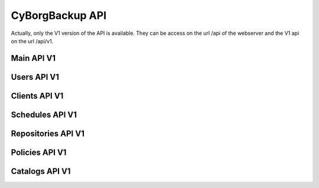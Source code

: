 .. _api:

CyBorgBackup API
================

Actually, only the V1 version of the API is available.
They can be access on the url /api of the webserver and the V1 api on the url /api/v1.

Main API V1
-----------

.. http:get::  /api/v1

    Retrieve all available submodule of the API.

    **Example request**:

    .. sourcecode:: bash

        $ curl https://cyborgbackup.local/api/v1/

    **Example response**:

    .. sourcecode:: js

        {
            "ping": "/api/v1/ping",
            "config": "/api/v1/config/",
            "me": "/api/v1/me/"
        }

.. http:get::  /api/v1/ping

    Test the api and get the version

    .. sourcecode:: js

        {
            "version": "1.0"
            "ping": "pong"
        }

.. http:get::  /api/v1/config

    Retrieve some configuration of the CyBorgBackup instance.

    .. sourcecode:: js

        {
            "version": "1.0"
            "debug": true,
            "allowed_hosts" : ["127.0.0.1"]
        }

.. http:get::  /api/v1/me

    Retrieve information about the current logged user.

    .. sourcecode:: js

        {
            "count": 1,
            "next": null,
            "previous": null,
            "results": [
                "id": 1,
                "type": "user",
                "url": "/api/v1/users/1/",
                "related": {},
                "summary_fields": {},
                "created": "2018-11-08T16:13:29.370148Z",
                "first_name": "",
                "last_name": "",
                "email": "admin@milkywan.fr",
                "is_superuser": true
            ]
        }

Users API V1
------------

.. http:get::  /api/v1/users/

    Retrieve a list of all users.

    .. sourcecode:: js

        {
            "count": 1,
            "next": null,
            "previous": null,
            "results": [USERS]
        }

    :>json string next: URI for next set of Users.
    :>json string previous: URI for previous set of Users.
    :>json integer count: Total number of Users.
    :>json array results: Array of ``Users`` objects.

.. http:get::  /api/v1/users/(int:id)/

    Retrieve details of a single user.

    .. sourcecode:: js

        {
            "id": 3,
            "type": "user",
            "url": "/api/v1/users/3/",
            "related": {},
            "summary_fields": {},
            "created": "2018-11-11T19:43:24.261706Z",
            "first_name": "",
            "last_name": "",
            "email": "cyborg@agent.local",
            "is_superuser": true
        }

    :>json integer id: The ID of the user
    :>json string type: The object type under cyborgbackup system.
    :>json string url: The URL access of the user object.
    :>json dict related: Related property of mapped object
    :>json dict summary_fields: Some summary field of object relation
    :>json string created: The creation date of the user
    :>json string first_name: First name of the user
    :>json string last_name: Last name of the user
    :>json string email: Email of the user
    :>json boolean is_superuser: Super User

    :statuscode 200: no error
    :statuscode 404: There is no ``User`` with this ID

.. http:post::  /api/v1/users/

    Create a single user.

    .. sourcecode:: js

        {
            "first_name": "",
            "last_name": "",
            "email": "cyborg@agent.local",
            "is_superuser": true
        }

    :>json string first_name: First name of the user
    :>json string last_name: Last name of the user
    :>json string email: Email of the user
    :>json boolean is_superuser: Super User

    :statuscode 200: no error
    :statuscode 404: There is no ``User`` with this ID

.. http:patch::  /api/v1/users/(int:id)/

    Update a single user.

    .. sourcecode:: js

        {
            "first_name": "",
            "last_name": "",
            "email": "cyborg@agent.local",
            "is_superuser": true
        }

    :>json integer id: The ID of the user
    :>json string first_name: First name of the user
    :>json string last_name: Last name of the user
    :>json string email: Email of the user
    :>json boolean is_superuser: Super User

    :statuscode 200: no error
    :statuscode 404: There is no ``User`` with this ID

.. http:delete::  /api/v1/users/(int:id)/

    Delete a single user.

    :statuscode 200: no error
    :statuscode 404: There is no ``User`` with this ID

Clients API V1
--------------

.. http:get::  /api/v1/clients/

    Retrieve a list of all clients.

    .. sourcecode:: js

        {
            "count": 1,
            "next": null,
            "previous": null,
            "results": [CLIENTS]
        }

    :>json string next: URI for next set of Clients.
    :>json string previous: URI for previous set of Clients.
    :>json integer count: Total number of Clients.
    :>json array results: Array of ``Clients`` objects.

.. http:get::  /api/v1/clients/(int:id)/

    Retrieve details of a single client.

    .. sourcecode:: js

        {
            "id": 1,
            "type": "client",
            "url": "/api/v1/clients/1/",
            "related": {},
            "summary_fields": {},
            "created": "2018-11-22T18:17:51.831221Z",
            "modified": "2018-11-22T19:21:16.011127Z",
            "created_by": null,
            "modified_by": null,
            "hostname": "lab.example.com",
            "ip": "",
            "version": "",
            "ready": false,
            "hypervisor_ready": false,
            "hypervisor_name": "",
            "enabled": true,
            "uuid": "fa3462e3-57da-430e-bca5-3bc60d4ba5a2"
        }

    :>json integer id: The ID of the client
    :>json string type: The object type under cyborgbackup system.
    :>json string url: The URL access of the client object.
    :>json dict related: Related property of mapped object
    :>json dict summary_fields: Some summary field of object relation
    :>json string created: The creation date of the client
    :>json string modified: The modification date of the client
    :>json string created_by: User responsible of the creation of the client
    :>json string modified_by: User responsible of the last modification
    :>json string hostname: Client Hostname
    :>json string ip: IP Addresses of the client
    :>json string version: Borg Client Version
    :>json boolean ready: Client prepared to be use with borg
    :>json string hypervisor_name: Hypervisor name of the client
    :>json boolean hypervisor_ready: Hypervisor prepared to be use with borg
    :>json boolean enabled: Client enabled
    :>json string uuid: Auto generated UUID

    :statuscode 200: no error
    :statuscode 404: There is no ``Client`` with this ID

.. http:post::  /api/v1/clients/

    Create a single client.

    .. sourcecode:: js

        {
            "hostname": "lab.example.com",
            "ip": "",
            "version": "",
            "ready": false,
            "hypervisor_ready": false,
            "hypervisor_name": "",
            "enabled": true,
        }

    :>json string hostname: Client Hostname
    :>json string ip: IP Addresses of the client
    :>json string version: Borg Client Version
    :>json boolean ready: Client prepared to be use with borg
    :>json string hypervisor_name: Hypervisor name of the client
    :>json boolean hypervisor_ready: Hypervisor prepared to be use with borg
    :>json boolean enabled: Client enabled

    :statuscode 200: no error
    :statuscode 404: There is no ``Client`` with this ID

.. http:patch::  /api/v1/clients/(int:id)/

    Update a single client.

    .. sourcecode:: js

        {
            "hostname": "lab.example.com",
            "ip": "",
            "version": "",
            "ready": false,
            "hypervisor_ready": false,
            "hypervisor_name": "",
            "enabled": true
        }

    :>json integer id: The ID of the client
    :>json string hostname: Client Hostname
    :>json string ip: IP Addresses of the client
    :>json string version: Borg Client Version
    :>json boolean ready: Client prepared to be use with borg
    :>json string hypervisor_name: Hypervisor name of the client
    :>json boolean hypervisor_ready: Hypervisor prepared to be use with borg
    :>json boolean enabled: Client enabled

    :statuscode 200: no error
    :statuscode 404: There is no ``Client`` with this ID

.. http:delete::  /api/v1/clients/(int:id)/

    Delete a single client.

    :statuscode 200: no error
    :statuscode 404: There is no ``Client`` with this ID

Schedules API V1
----------------

.. http:get::  /api/v1/schedules/

    Retrieve a list of all schedules.

    .. sourcecode:: js

        {
            "count": 1,
            "next": null,
            "previous": null,
            "results": [SCHEDULES]
        }

    :>json string next: URI for next set of Schedules.
    :>json string previous: URI for previous set of Schedules.
    :>json integer count: Total number of Schedules.
    :>json array results: Array of ``Schedule`` objects.

.. http:get::  /api/v1/schedules/(int:id)/

    Retrieve details of a single schedule.

    .. sourcecode:: js

        {
            "id": 1,
            "type": "schedule",
            "url": "/api/v1/schedules/1/",
            "related": {},
            "summary_fields": {},
            "created": "2018-11-22T18:17:51.831221Z",
            "modified": "2018-11-22T19:21:16.011127Z",
            "created_by": null,
            "modified_by": null,
            "name": "Every Minutes",
            "crontab": "*/1 * * * * *",
            "enabled": true,
            "uuid": "fa3462e3-57da-430e-bca5-3bc60d4ba5a2"
        }

    :>json integer id: The ID of the schedule
    :>json string type: The object type under cyborgbackup system.
    :>json string url: The URL access of the schedule object.
    :>json dict related: Related property of mapped object
    :>json dict summary_fields: Some summary field of object relation
    :>json string created: The creation date of the schedule
    :>json string modified: The modification date of the schedule
    :>json string created_by: User responsible of the creation of the schedule
    :>json string modified_by: User responsible of the last modification
    :>json string name: Schedule name
    :>json string crontab: Crontab schedule
    :>json boolean enabled: Schedule enabled
    :>json string uuid: Auto generated UUID

    :statuscode 200: no error
    :statuscode 404: There is no ``Schedule`` with this ID

.. http:post::  /api/v1/schedules/

    Create a single schedule.

    .. sourcecode:: js

        {
            "name": "Every Minutes",
            "crontab": "*/1 * * * * *",
            "enabled": true
        }

    :>json string name: Schedule name
    :>json string crontab: Crontab schedule
    :>json boolean enabled: Schedule enabled

    :statuscode 200: no error
    :statuscode 404: There is no ``Schedule`` with this ID

.. http:patch::  /api/v1/schedules/(int:id)/

    Update a single schedule.

    .. sourcecode:: js

        {
            "name": "Every Monday",
            "crontab": "0 5 * * MON *",
            "enabled": true
        }

    :>json integer id: The ID of the schedule
    :>json string name: Schedule name
    :>json string crontab: Crontab schedule
    :>json boolean enabled: Schedule enabled

    :statuscode 200: no error
    :statuscode 404: There is no ``Schedule`` with this ID

.. http:delete::  /api/v1/schedules/(int:id)/

    Delete a single schedule.

    :statuscode 200: no error
    :statuscode 404: There is no ``Schedule`` with this ID

Repositories API V1
-------------------

.. http:get::  /api/v1/repositories/

    Retrieve a list of all repositories.

    .. sourcecode:: js

        {
            "count": 1,
            "next": null,
            "previous": null,
            "results": [REPOSITORIES]
        }

    :>json string next: URI for next set of Repositories.
    :>json string previous: URI for previous set of Repositories.
    :>json integer count: Total number of Repositories.
    :>json array results: Array of ``Repository`` objects.

.. http:get::  /api/v1/repositories/(int:id)/

    Retrieve details of a single repository.

    .. sourcecode:: js

        {
            "id": 1,
            "type": "repository",
            "url": "/api/v1/repositories/1/",
            "related": {},
            "summary_fields": {},
            "created": "2018-11-22T18:17:51.831221Z",
            "modified": "2018-11-22T19:21:16.011127Z",
            "created_by": null,
            "modified_by": null,
            "name": "Main Repo",
            "path": "cyborgbackup@backup:/repository",
            "repository_key": "0123456789abcdef",
            "original_size": 722,
            "compressed_size": 747,
            "deduplicated_size": 747,
            "ready": true,
            "enabled": true,
            "uuid": "fa3462e3-57da-430e-bca5-3bc60d4ba5a2"
        }

    :>json integer id: The ID of the repository
    :>json string type: The object type under cyborgbackup system.
    :>json string url: The URL access of the repository object.
    :>json dict related: Related property of mapped object
    :>json dict summary_fields: Some summary field of object relation
    :>json string created: The creation date of the repository
    :>json string modified: The modification date of the repository
    :>json string created_by: User responsible of the creation of the repository
    :>json string modified_by: User responsible of the last modification
    :>json string name: Repository name
    :>json string path: URI path to access the repository from each client
    :>json string repository_key: Key used to encrypt the repository
    :>json integer original_size: Calculated size of all archives
    :>json integer compressed_size: Calculated compressed size of all archives
    :>json integer deduplicated_size: Calculated deduplicated size of all archives
    :>json boolean ready: Repository prepared to be use with borg
    :>json boolean enabled: Repository enabled
    :>json string uuid: Auto generated UUID

    :statuscode 200: no error
    :statuscode 404: There is no ``Repository`` with this ID

.. http:post::  /api/v1/repositories/

    Create a single repository.

    .. sourcecode:: js

        {
            "name": "Main Repo",
            "path": "cyborgbackup@backup:/repository",
            "repository_key": "0123456789abcdef",
            "ready": true,
            "enabled": true
        }

    :>json string name: Repository name
    :>json string path: URI path to access the repository from each client
    :>json string repository_key: Key used to encrypt the repository
    :>json boolean ready: Repository prepared to be use with borg
    :>json boolean enabled: Repository enabled

    :statuscode 200: no error
    :statuscode 404: There is no ``Repository`` with this ID

.. http:patch::  /api/v1/repositories/(int:id)/

    Update a single repository.

    .. sourcecode:: js

        {
            "name": "Main Repo",
            "path": "cyborgbackup@backup:/repository",
            "repository_key": "0123456789abcdef",
            "ready": true,
            "enabled": true
        }

    :>json integer id: The ID of the repository
    :>json string name: Repository name
    :>json string path: URI path to access the repository from each client
    :>json string repository_key: Key used to encrypt the repository
    :>json boolean ready: Repository prepared to be use with borg
    :>json boolean enabled: Repository enabled

    :statuscode 200: no error
    :statuscode 404: There is no ``Repository`` with this ID

.. http:delete::  /api/v1/repositories/(int:id)/

    Delete a single repository.

    :statuscode 200: no error
    :statuscode 404: There is no ``Repository`` with this ID

Policies API V1
-------------------

.. http:get::  /api/v1/policies/

    Retrieve a list of all policies.

    .. sourcecode:: js

        {
            "count": 1,
            "next": null,
            "previous": null,
            "results": [POLICIES]
        }

    :>json string next: URI for next set of Policies.
    :>json string previous: URI for previous set of Policies.
    :>json integer count: Total number of Policies.
    :>json array results: Array of ``Policy`` objects.

.. http:get::  /api/v1/policies/(int:id)/

    Retrieve details of a single policy.

    .. sourcecode:: js

        {
            "id": 1,
            "type": "policy",
            "url": "/api/v1/policies/1/",
            "related": {
                "launch": "/api/v1/policies/1/launch/",
                "calendar": "/api/v1/policies/1/calendar/",
                "schedule": "/api/v1/schedules/1/",
                "repository": "/api/v1/repositories/1/"
            },
            "summary_fields": {
                "repository": {
                    "id": 1,
                    "name": "Main Repo",
                    "path": "cyborgbackup@backup:/repository"
                },
                "schedule": {
                    "id": 1,
                    "name": "Each Monday",
                    "crontab": "0 5 * * MON *"
                }
            },
            "created": "2018-11-22T18:51:22.894984Z",
            "modified": "2018-11-23T20:54:51.013495Z",
            "created_by": null,
            "modified_by": null,
            "uuid": "3a67b010-bbc4-43de-937e-11270c710aad",
            "name": "Full Features",
            "extra_vars": "",
            "clients": [
                1
            ],
            "repository": 1,
            "schedule": 1,
            "policy_type": "vm",
            "keep_hourly": 1,
            "keep_yearly": null,
            "keep_daily": null,
            "keep_weekly": null,
            "keep_monthly": null,
            "vmprovider": "proxmox",
            "next_run": "2018-11-26T05:00:00Z",
            "mode_pull": false,
            "enabled": true
        }

    :>json integer id: The ID of the policy
    :>json string type: The object type under cyborgbackup system.
    :>json string url: The URL access of the policy object.
    :>json dict related: Related property of mapped object
    :>json dict summary_fields: Some summary field of object relation
    :>json string created: The creation date of the policy
    :>json string modified: The modification date of the policy
    :>json string created_by: User responsible of the creation of the policy
    :>json string modified_by: User responsible of the last modification
    :>json string name: Policy name
    :>json string extra_vars: JSON Dictionnary of variable used by the system
    :>json array clients: Array of ``Client`` ID
    :>json integer repository: ``Repository`` ID
    :>json integer schedule: ``Schedule`` ID
    :>json string policy_type: Policy Backup Type
    :>json integer keep_hourly: Number of hourly archives to keep
    :>json integer keep_daily: Number of daily archives to keep
    :>json integer keep_weekly: Number of weekly archives to keep
    :>json integer keep_monthly: Number of monthly archives to keep
    :>json integer keep_yearly: Number of yearly archives to keep
    :>json string vmprovider: Name of the VM module provider
    :>json string next_run: Date of the next run of the backup job
    :>json boolean mode_pull: Backup in pull mode
    :>json boolean enabled: Policy enabled
    :>json string uuid: Auto generated UUID

    :statuscode 200: no error
    :statuscode 404: There is no ``Policy`` with this ID

.. http:post::  /api/v1/policies/

    Create a single policy.

    .. sourcecode:: js

        {
            "name": "Full Features",
            "extra_vars": "",
            "clients": [
                1
            ],
            "repository": 1,
            "schedule": 1,
            "policy_type": "vm",
            "keep_hourly": 1,
            "keep_yearly": null,
            "keep_daily": null,
            "keep_weekly": null,
            "keep_monthly": null,
            "vmprovider": "proxmox",
            "mode_pull": false,
            "enabled": true
        }

    :>json string name: Policy name
    :>json string extra_vars: JSON Dictionnary of variable used by the system
    :>json array clients: Array of ``Client`` ID
    :>json integer repository: ``Repository`` ID
    :>json integer schedule: ``Schedule`` ID
    :>json string policy_type: Policy Backup Type
    :>json integer keep_hourly: Number of hourly archives to keep
    :>json integer keep_daily: Number of daily archives to keep
    :>json integer keep_weekly: Number of weekly archives to keep
    :>json integer keep_monthly: Number of monthly archives to keep
    :>json integer keep_yearly: Number of yearly archives to keep
    :>json string vmprovider: Name of the VM module provider
    :>json boolean mode_pull: Backup in pull mode
    :>json boolean enabled: Policy enabled

    :statuscode 200: no error
    :statuscode 404: There is no ``Policy`` with this ID

.. http:patch::  /api/v1/policies/(int:id)/

    Update a single repository.

    .. sourcecode:: js

        {
            "name": "Main Repo",
            "path": "cyborgbackup@backup:/repository",
            "repository_key": "0123456789abcdef",
            "ready": true,
            "enabled": true
        }

    :>json string name: Policy name
    :>json string extra_vars: JSON Dictionnary of variable used by the system
    :>json array clients: Array of ``Client`` ID
    :>json integer repository: ``Repository`` ID
    :>json integer schedule: ``Schedule`` ID
    :>json string policy_type: Policy Backup Type
    :>json integer keep_hourly: Number of hourly archives to keep
    :>json integer keep_daily: Number of daily archives to keep
    :>json integer keep_weekly: Number of weekly archives to keep
    :>json integer keep_monthly: Number of monthly archives to keep
    :>json integer keep_yearly: Number of yearly archives to keep
    :>json string vmprovider: Name of the VM module provider
    :>json boolean mode_pull: Backup in pull mode
    :>json boolean enabled: Policy enabled

    :statuscode 200: no error
    :statuscode 404: There is no ``Policy`` with this ID

.. http:delete::  /api/v1/policies/(int:id)/

    Delete a single repository.

    :statuscode 200: no error
    :statuscode 404: There is no ``Policy`` with this ID

.. http:post::  /api/v1/policies/(int:id)/launch/

    Launch a backup job based on the policy.

    :statuscode 200: no error
    :statuscode 404: There is no ``Policy`` with this ID

.. http:get::  /api/v1/policies/(int:id)/calendar/

    Get all datetime of the current month for each run of the policy

    .. sourcecode:: js

      [DATETIME]

    :statuscode 200: no error
    :statuscode 404: There is no ``Policy`` with this ID

Catalogs API V1
-------------------

.. http:get::  /api/v1/catalogs/

    Retrieve a list of all catalogs entries.

    .. sourcecode:: js

        {
            "count": 1,
            "next": null,
            "previous": null,
            "results": [CATALOGS]
        }

    :>json string next: URI for next set of Catalogs.
    :>json string previous: URI for previous set of Catalogs.
    :>json integer count: Total number of Catalogs.
    :>json array results: Array of ``Catalog`` objects.

.. http:get::  /api/v1/catalogs/(int:id)/

    Retrieve details of a single catalog entry.

    .. sourcecode:: js

        {
            "id": 1,
            "url": "/api/v1/catalogs/1/",
            "archive_name": "vm-lab.example.com-2018-11-23_22-02",
            "path": "stdin",
            "job": 1,
            "mode": "-rw-rw----",
            "mtime": "2018-11-23T23:03:52Z",
            "owner": "root",
            "group": "root",
            "size": 12,
            "healthy": true
        }

    :>json integer id: The ID of the catalog entry
    :>json string url: The URL access of the repository object.
    :>json string archive_name: The Borg Backup archive name
    :>json string path: Full path of the file in the archive
    :>json integer job: ``Job`` ID catalog entry related
    :>json string mode: Unix mode of the file
    :>json string mtime: Latest modification date of the file
    :>json string owner: Owner of the file
    :>json string group: Group of the file
    :>json integer size: Size of the file in Bytes
    :>json boolean healthy: Healthy state of the file

    :statuscode 200: no error
    :statuscode 404: There is no ``Repository`` with this ID
